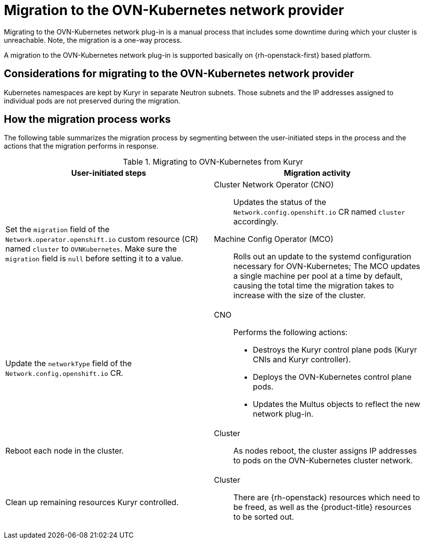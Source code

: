 // Module included in the following assemblies:
//
// * networking/ovn_kubernetes_network_provider/migrate-from-openshift-sdn.adoc

[id="nw-kuryr-ovn-kubernetes-migration-about_{context}"]
= Migration to the OVN-Kubernetes network provider

Migrating to the OVN-Kubernetes network plug-in is a manual process that includes some downtime during which your cluster is unreachable. Note, the migration is a one-way process.

A migration to the OVN-Kubernetes network plug-in is supported basically on {rh-openstack-first} based platform.

[id="considerations-kuryr-migrating-network-provider_{context}"]
== Considerations for migrating to the OVN-Kubernetes network provider

Kubernetes namespaces are kept by Kuryr in separate Neutron subnets. Those subnets and the IP addresses assigned to individual pods are not preserved during the migration.

[id="how-the-kuryr-migration-process-works_{context}"]
== How the migration process works

The following table summarizes the migration process by segmenting between the user-initiated steps in the process and the actions that the migration performs in response.

.Migrating to OVN-Kubernetes from Kuryr
[cols="1,1a",options="header"]
|===

|User-initiated steps|Migration activity

|
Set the `migration` field of the `Network.operator.openshift.io` custom resource (CR) named `cluster` to `OVNKubernetes`. Make sure the `migration` field is `null` before setting it to a value.
|
Cluster Network Operator (CNO):: Updates the status of the `Network.config.openshift.io` CR named `cluster` accordingly.
Machine Config Operator (MCO):: Rolls out an update to the systemd configuration necessary for OVN-Kubernetes; The MCO updates a single machine per pool at a time by default, causing the total time the migration takes to increase with the size of the cluster.

|Update the `networkType` field of the `Network.config.openshift.io` CR.
|
CNO:: Performs the following actions:
+
--
* Destroys the Kuryr control plane pods (Kuryr CNIs and Kuryr controller).
* Deploys the OVN-Kubernetes control plane pods.
* Updates the Multus objects to reflect the new network plug-in.
--

|
Reboot each node in the cluster.
|
Cluster:: As nodes reboot, the cluster assigns IP addresses to pods on the OVN-Kubernetes cluster network.

|
Clean up remaining resources Kuryr controlled.
|
Cluster:: There are {rh-openstack} resources which need to be freed, as well as the {product-title} resources to be sorted out.
|===
